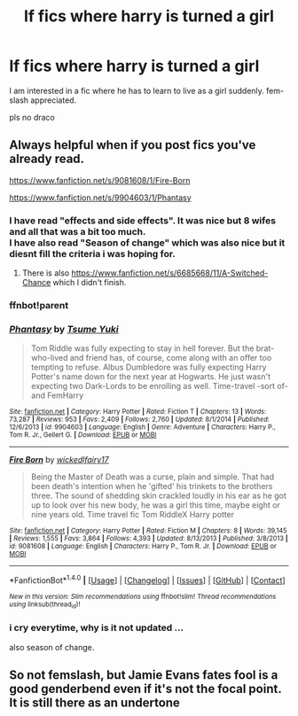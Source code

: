 #+TITLE: lf fics where harry is turned a girl

* lf fics where harry is turned a girl
:PROPERTIES:
:Author: _Reborn_
:Score: 10
:DateUnix: 1467573379.0
:DateShort: 2016-Jul-03
:FlairText: Request
:END:
I am interested in a fic where he has to learn to live as a girl suddenly. fem-slash appreciated.

pls no draco


** Always helpful when if you post fics you've already read.

[[https://www.fanfiction.net/s/9081608/1/Fire-Born]]

[[https://www.fanfiction.net/s/9904603/1/Phantasy]]
:PROPERTIES:
:Author: pokefinder2
:Score: 2
:DateUnix: 1467576785.0
:DateShort: 2016-Jul-04
:END:

*** I have read "effects and side effects". It was nice but 8 wifes and all that was a bit too much.\\
I have also read "Season of change" which was also nice but it diesnt fill the criteria i was hoping for.
:PROPERTIES:
:Author: _Reborn_
:Score: 2
:DateUnix: 1467577545.0
:DateShort: 2016-Jul-04
:END:

**** There is also [[https://www.fanfiction.net/s/6685668/11/A-Switched-Chance]] which I didn't finish.
:PROPERTIES:
:Author: pokefinder2
:Score: 1
:DateUnix: 1467631693.0
:DateShort: 2016-Jul-04
:END:


*** ffnbot!parent
:PROPERTIES:
:Author: ajford
:Score: 2
:DateUnix: 1467595144.0
:DateShort: 2016-Jul-04
:END:


*** [[http://www.fanfiction.net/s/9904603/1/][*/Phantasy/*]] by [[https://www.fanfiction.net/u/2221413/Tsume-Yuki][/Tsume Yuki/]]

#+begin_quote
  Tom Riddle was fully expecting to stay in hell forever. But the brat-who-lived and friend has, of course, come along with an offer too tempting to refuse. Albus Dumbledore was fully expecting Harry Potter's name down for the next year at Hogwarts. He just wasn't expecting two Dark-Lords to be enrolling as well. Time-travel -sort of- and FemHarry
#+end_quote

^{/Site/: [[http://www.fanfiction.net/][fanfiction.net]] *|* /Category/: Harry Potter *|* /Rated/: Fiction T *|* /Chapters/: 13 *|* /Words/: 73,287 *|* /Reviews/: 953 *|* /Favs/: 2,409 *|* /Follows/: 2,760 *|* /Updated/: 8/1/2014 *|* /Published/: 12/6/2013 *|* /id/: 9904603 *|* /Language/: English *|* /Genre/: Adventure *|* /Characters/: Harry P., Tom R. Jr., Gellert G. *|* /Download/: [[http://www.ff2ebook.com/old/ffn-bot/index.php?id=9904603&source=ff&filetype=epub][EPUB]] or [[http://www.ff2ebook.com/old/ffn-bot/index.php?id=9904603&source=ff&filetype=mobi][MOBI]]}

--------------

[[http://www.fanfiction.net/s/9081608/1/][*/Fire Born/*]] by [[https://www.fanfiction.net/u/1111871/wickedlfairy17][/wickedlfairy17/]]

#+begin_quote
  Being the Master of Death was a curse, plain and simple. That had been death's intention when he 'gifted' his trinkets to the brothers three. The sound of shedding skin crackled loudly in his ear as he got up to look over his new body, he was a girl this time, maybe eight or nine years old. Time travel fic Tom RiddleX Harry potter
#+end_quote

^{/Site/: [[http://www.fanfiction.net/][fanfiction.net]] *|* /Category/: Harry Potter *|* /Rated/: Fiction M *|* /Chapters/: 8 *|* /Words/: 39,145 *|* /Reviews/: 1,555 *|* /Favs/: 3,864 *|* /Follows/: 4,393 *|* /Updated/: 8/13/2013 *|* /Published/: 3/8/2013 *|* /id/: 9081608 *|* /Language/: English *|* /Characters/: Harry P., Tom R. Jr. *|* /Download/: [[http://www.ff2ebook.com/old/ffn-bot/index.php?id=9081608&source=ff&filetype=epub][EPUB]] or [[http://www.ff2ebook.com/old/ffn-bot/index.php?id=9081608&source=ff&filetype=mobi][MOBI]]}

--------------

*FanfictionBot*^{1.4.0} *|* [[[https://github.com/tusing/reddit-ffn-bot/wiki/Usage][Usage]]] | [[[https://github.com/tusing/reddit-ffn-bot/wiki/Changelog][Changelog]]] | [[[https://github.com/tusing/reddit-ffn-bot/issues/][Issues]]] | [[[https://github.com/tusing/reddit-ffn-bot/][GitHub]]] | [[[https://www.reddit.com/message/compose?to=tusing][Contact]]]

^{/New in this version: Slim recommendations using/ ffnbot!slim! /Thread recommendations using/ linksub(thread_id)!}
:PROPERTIES:
:Author: FanfictionBot
:Score: 1
:DateUnix: 1467595180.0
:DateShort: 2016-Jul-04
:END:


*** i cry everytime, why is it not updated ...

also season of change.
:PROPERTIES:
:Author: Archimand
:Score: 1
:DateUnix: 1467608571.0
:DateShort: 2016-Jul-04
:END:


** So not femslash, but Jamie Evans fates fool is a good genderbend even if it's not the focal point. It is still there as an undertone
:PROPERTIES:
:Author: 0Foxy0Engineer0
:Score: 2
:DateUnix: 1467666501.0
:DateShort: 2016-Jul-05
:END:
